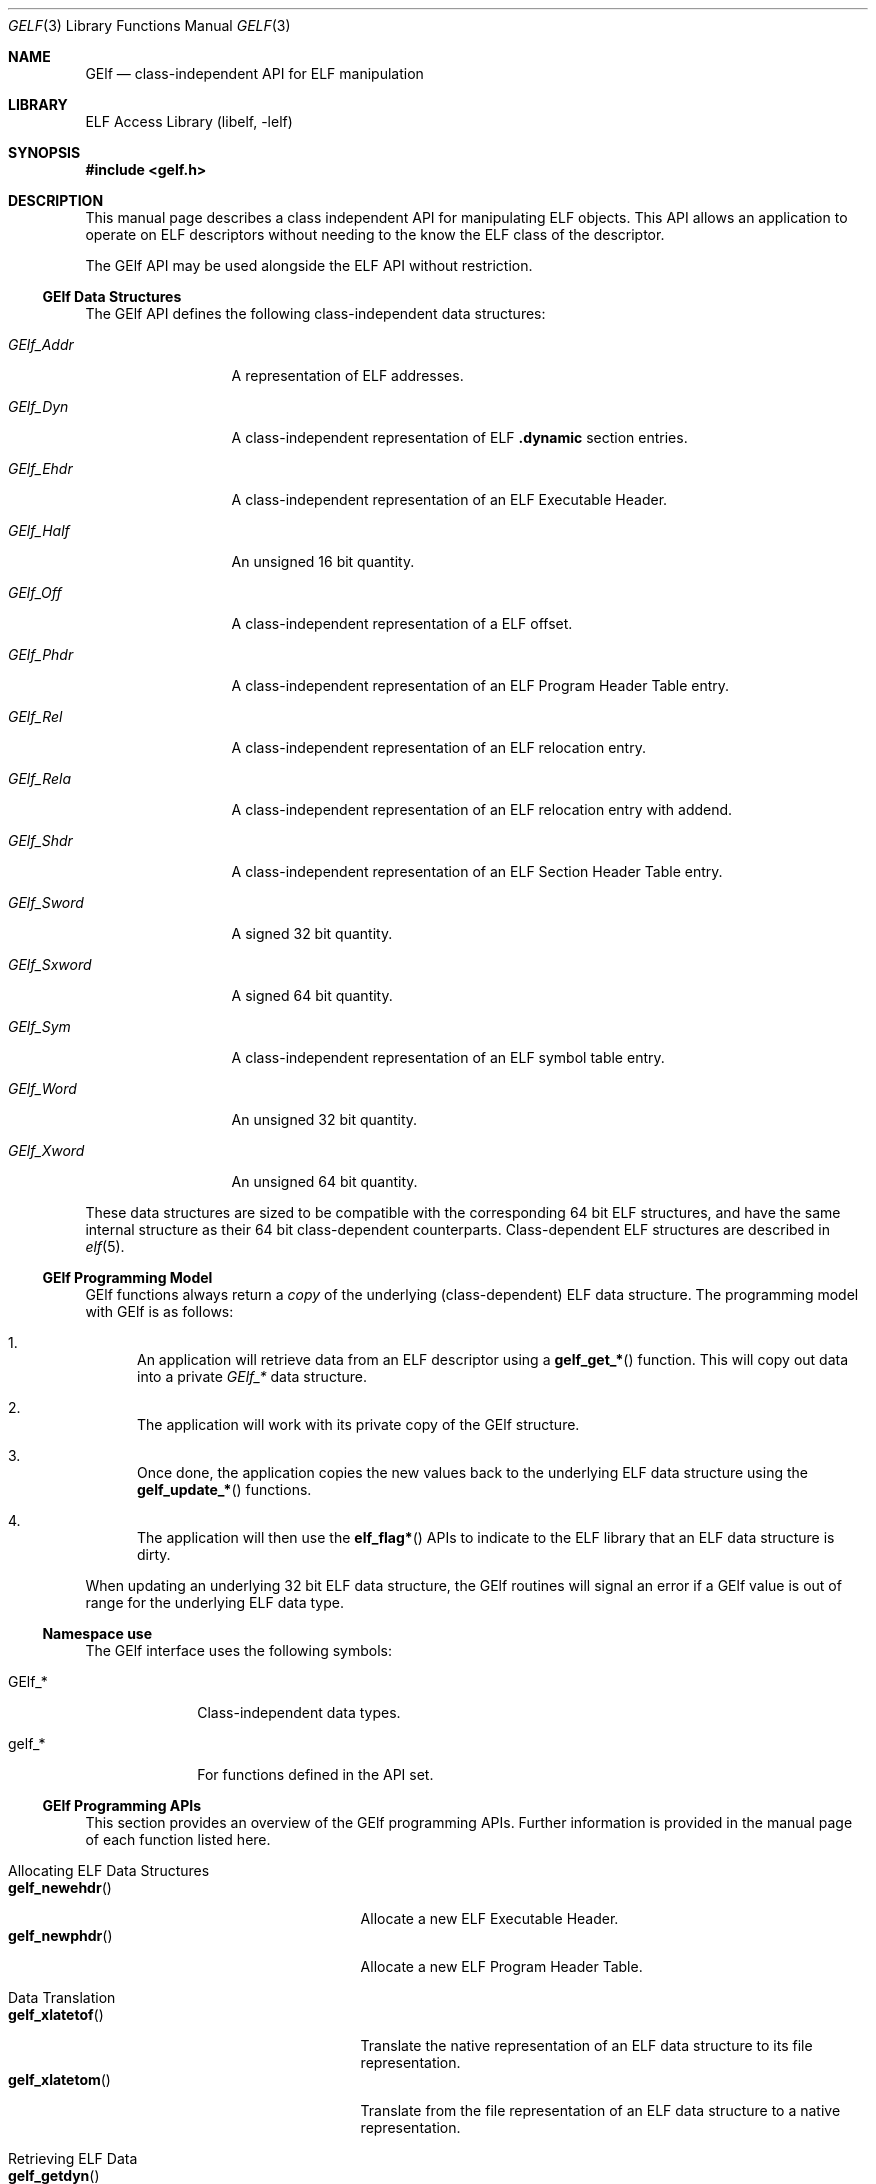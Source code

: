 .\" Copyright (c) 2006 Joseph Koshy.  All rights reserved.
.\"
.\" Redistribution and use in source and binary forms, with or without
.\" modification, are permitted provided that the following conditions
.\" are met:
.\" 1. Redistributions of source code must retain the above copyright
.\"    notice, this list of conditions and the following disclaimer.
.\" 2. Redistributions in binary form must reproduce the above copyright
.\"    notice, this list of conditions and the following disclaimer in the
.\"    documentation and/or other materials provided with the distribution.
.\"
.\" This software is provided by Joseph Koshy ``as is'' and
.\" any express or implied warranties, including, but not limited to, the
.\" implied warranties of merchantability and fitness for a particular purpose
.\" are disclaimed.  in no event shall Joseph Koshy be liable
.\" for any direct, indirect, incidental, special, exemplary, or consequential
.\" damages (including, but not limited to, procurement of substitute goods
.\" or services; loss of use, data, or profits; or business interruption)
.\" however caused and on any theory of liability, whether in contract, strict
.\" liability, or tort (including negligence or otherwise) arising in any way
.\" out of the use of this software, even if advised of the possibility of
.\" such damage.
.\"
.\" $FreeBSD: head/lib/libelf/gelf.3 236438 2012-06-02 08:47:26Z joel $
.\"
.Dd September 1, 2006
.Dt GELF 3
.Os
.Sh NAME
.Nm GElf
.Nd class-independent API for ELF manipulation
.Sh LIBRARY
.Lb libelf
.Sh SYNOPSIS
.In gelf.h
.Sh DESCRIPTION
This manual page describes a class independent API for manipulating
ELF objects.
This API allows an application to operate on ELF descriptors without
needing to the know the ELF class of the descriptor.
.Pp
The GElf API may be used alongside the ELF API without restriction.
.Ss GElf Data Structures
The GElf API defines the following class-independent data structures:
.Bl -tag -width GElf_Sxword
.It Vt GElf_Addr
A representation of ELF addresses.
.It Vt GElf_Dyn
A class-independent representation of ELF
.Sy .dynamic
section entries.
.It Vt GElf_Ehdr
A class-independent representation of an ELF Executable Header.
.It Vt GElf_Half
An unsigned 16 bit quantity.
.It Vt GElf_Off
A class-independent representation of a ELF offset.
.It Vt GElf_Phdr
A class-independent representation of an ELF Program Header Table
entry.
.It Vt GElf_Rel
A class-independent representation of an ELF relocation entry.
.It Vt GElf_Rela
A class-independent representation of an ELF relocation entry with
addend.
.It Vt GElf_Shdr
A class-independent representation of an ELF Section Header Table
entry.
.It Vt GElf_Sword
A signed 32 bit quantity.
.It Vt GElf_Sxword
A signed 64 bit quantity.
.It Vt GElf_Sym
A class-independent representation of an ELF symbol table entry.
.It Vt GElf_Word
An unsigned 32 bit quantity.
.It Vt GElf_Xword
An unsigned 64 bit quantity.
.El
.Pp
These data structures are sized to be compatible with the
corresponding 64 bit ELF structures, and have the same internal
structure as their 64 bit class-dependent counterparts.
Class-dependent ELF structures are described in
.Xr elf 5 .
.Ss GElf Programming Model
GElf functions always return a
.Em copy
of the underlying (class-dependent) ELF data structure.
The programming model with GElf is as follows:
.Bl -enum
.It
An application will retrieve data from an ELF descriptor using a
.Fn gelf_get_*
function.
This will copy out data into a private
.Vt GElf_*
data structure.
.It
The application will work with its private copy of the GElf
structure.
.It
Once done, the application copies the new values back to the
underlying ELF data structure using the
.Fn gelf_update_*
functions.
.It
The application will then use the
.Fn elf_flag*
APIs to indicate to the ELF library that an ELF data structure is dirty.
.El
.Pp
When updating an underlying 32 bit ELF data structure, the GElf
routines will signal an error if a GElf value is out of range
for the underlying ELF data type.
.Ss Namespace use
The GElf interface uses the following symbols:
.Bl -tag -width 8n
.It GElf_*
Class-independent data types.
.It gelf_*
For functions defined in the API set.
.El
.Ss GElf Programming APIs
This section provides an overview of the GElf programming APIs.
Further information is provided in the manual page of each function
listed here.
.Bl -tag -width 2n
.It "Allocating ELF Data Structures"
.Bl -tag -width 19n -compact
.It Fn gelf_newehdr
Allocate a new ELF Executable Header.
.It Fn gelf_newphdr
Allocate a new ELF Program Header Table.
.El
.It "Data Translation"
.Bl -tag -width 19n -compact
.It Fn gelf_xlatetof
Translate the native representation of an ELF data structure to its
file representation.
.It Fn gelf_xlatetom
Translate from the file representation of an ELF data structure to a
native representation.
.El
.It "Retrieving ELF Data"
.Bl -tag -width 19n -compact
.It Fn gelf_getdyn
Retrieve an ELF
.Sy .dynamic
table entry.
.It Fn gelf_getehdr
Retrieve an ELF Executable Header from the underlying ELF descriptor.
.It Fn gelf_getphdr
Retrieve an ELF Program Header Table entry from the underlying ELF descriptor.
.It Fn gelf_getrel
Retrieve an ELF relocation entry.
.It Fn gelf_getrela
Retrieve an ELF relocation entry with addend.
.It Fn gelf_getshdr
Retrieve an ELF Section Header Table entry from the underlying ELF descriptor.
.It Fn gelf_getsym
Retrieve an ELF symbol table entry.
.El
.It Queries
.Bl -tag -width 19n -compact
.It Fn gelf_checksum
Retrieves the ELF checksum for an ELF descriptor.
.It Fn gelf_fsize
Retrieves the size of the file representation of an ELF type.
.It Fn gelf_getclass
Retrieves the ELF class of an ELF descriptor.
.El
.It "Updating ELF Data"
.Bl -tag -width 19n -compact
.It Fn gelf_update_dyn
Copy back an ELF
.Sy .dynamic
Table entry.
.It Fn gelf_update_phdr
Copy back an ELF Program Header Table entry.
.It Fn gelf_update_rel
Copy back an ELF relocation entry.
.It Fn gelf_update_rela
Copy back an ELF relocation with addend entry.
.It Fn gelf_update_shdr
Copy back an ELF Section Header Table entry.
.It Fn gelf_update_sym
Copy back an ELF symbol table entry.
.El
.El
.Sh SEE ALSO
.Xr elf 3 ,
.Xr elf 5
.Sh HISTORY
The GELF(3) API first appeared in System V Release 4.
This implementation of the API first appeared in
.Fx 7.0 .
.Sh AUTHORS
The GElf API was implemented by
.An "Joseph Koshy"
.Aq jkoshy@FreeBSD.org .

